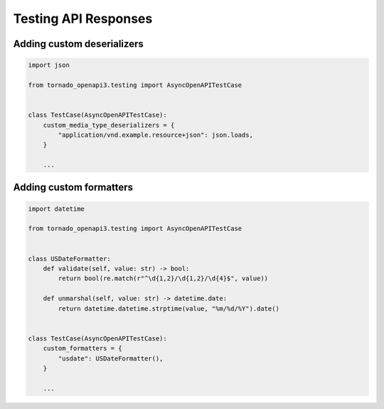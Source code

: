 Testing API Responses
=====================

Adding custom deserializers
---------------------------

.. code-block:: python

   import json

   from tornado_openapi3.testing import AsyncOpenAPITestCase


   class TestCase(AsyncOpenAPITestCase):
       custom_media_type_deserializers = {
           "application/vnd.example.resource+json": json.loads,
       }

       ...

Adding custom formatters
------------------------

.. code-block:: python

   import datetime

   from tornado_openapi3.testing import AsyncOpenAPITestCase


   class USDateFormatter:
       def validate(self, value: str) -> bool:
           return bool(re.match(r"^\d{1,2}/\d{1,2}/\d{4}$", value))

       def unmarshal(self, value: str) -> datetime.date:
           return datetime.datetime.strptime(value, "%m/%d/%Y").date()


   class TestCase(AsyncOpenAPITestCase):
       custom_formatters = {
           "usdate": USDateFormatter(),
       }

       ...
